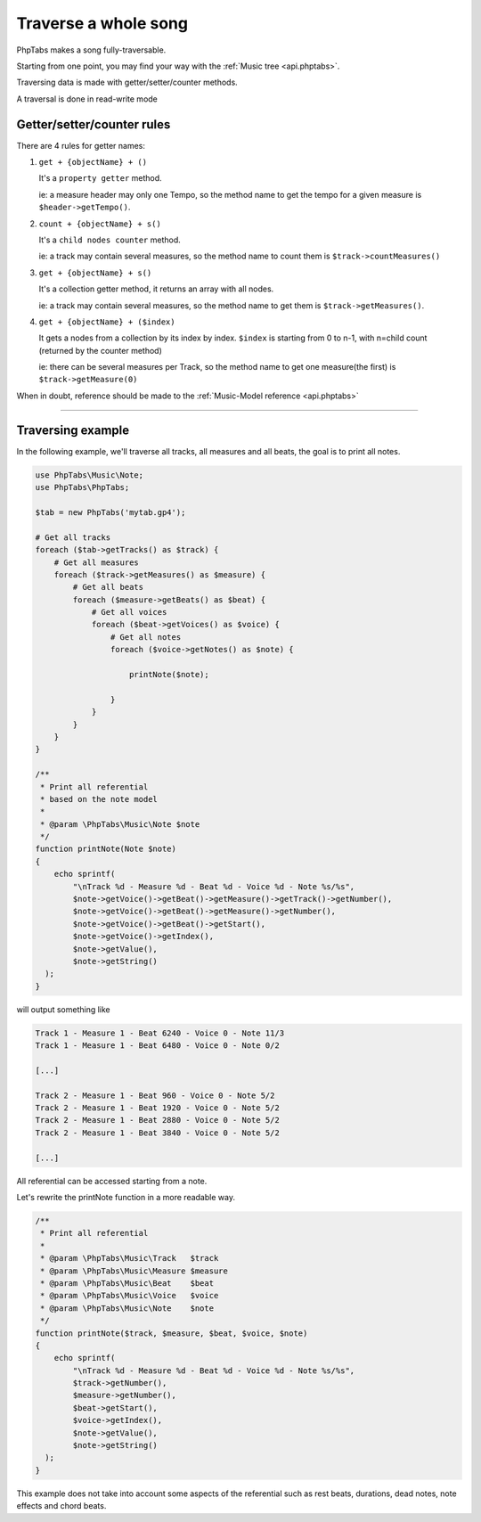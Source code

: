 .. _traverse.songs:

=====================
Traverse a whole song
=====================

PhpTabs makes a song fully-traversable.

Starting from one point, you may find your way with the
:ref:`Music tree <api.phptabs>`.

Traversing data is made with getter/setter/counter methods.

A traversal is done in read-write mode

Getter/setter/counter rules
===========================

There are 4 rules for getter names:

1. ``get + {objectName} + ()``

   It's a ``property getter`` method.
   
   ie: a measure header may only one Tempo, 
   so the method name to get the tempo for a given measure is
   ``$header->getTempo()``.

2. ``count + {objectName} + s()``

   It's a ``child nodes counter`` method.
   
   ie: a track may contain several measures,
   so the method name to count them is ``$track->countMeasures()``
  
3. ``get + {objectName} + s()``

   It's a collection getter method, it returns an array with all
   nodes.
   
   ie: a track may contain several measures, so the method name to
   get them is ``$track->getMeasures()``.

4. ``get + {objectName} + ($index)``

   It gets a nodes from a collection by its index by index.
   ``$index`` is starting from 0 to n-1, with n=child count (returned by
   the counter method)
   
   ie: there can be several measures per Track, so the method name to
   get one measure(the first) is ``$track->getMeasure(0)``

When in doubt, reference should be made to the
:ref:`Music-Model reference <api.phptabs>`

------------------------------------------------------------------------

Traversing example
==================

In the following example, we'll traverse all tracks, all measures and
all beats, the goal is to print all notes.

.. code-block:: php

    use PhpTabs\Music\Note;
    use PhpTabs\PhpTabs;

    $tab = new PhpTabs('mytab.gp4');

    # Get all tracks
    foreach ($tab->getTracks() as $track) {
        # Get all measures
        foreach ($track->getMeasures() as $measure) {
            # Get all beats
            foreach ($measure->getBeats() as $beat) {
                # Get all voices
                foreach ($beat->getVoices() as $voice) {
                    # Get all notes
                    foreach ($voice->getNotes() as $note) {

                        printNote($note);

                    }
                }
            }
        }
    }

    /**
     * Print all referential
     * based on the note model
     *
     * @param \PhpTabs\Music\Note $note
     */
    function printNote(Note $note)
    {
        echo sprintf(
            "\nTrack %d - Measure %d - Beat %d - Voice %d - Note %s/%s",
            $note->getVoice()->getBeat()->getMeasure()->getTrack()->getNumber(),
            $note->getVoice()->getBeat()->getMeasure()->getNumber(),
            $note->getVoice()->getBeat()->getStart(),
            $note->getVoice()->getIndex(),
            $note->getValue(),
            $note->getString()
      );
    }


will output something like

.. code-block:: console

    Track 1 - Measure 1 - Beat 6240 - Voice 0 - Note 11/3
    Track 1 - Measure 1 - Beat 6480 - Voice 0 - Note 0/2

    [...]

    Track 2 - Measure 1 - Beat 960 - Voice 0 - Note 5/2
    Track 2 - Measure 1 - Beat 1920 - Voice 0 - Note 5/2
    Track 2 - Measure 1 - Beat 2880 - Voice 0 - Note 5/2
    Track 2 - Measure 1 - Beat 3840 - Voice 0 - Note 5/2

    [...]


All referential can be accessed starting from a note.

Let's rewrite the printNote function in a more readable way.

.. code-block:: php

    /**
     * Print all referential
     *
     * @param \PhpTabs\Music\Track   $track
     * @param \PhpTabs\Music\Measure $measure
     * @param \PhpTabs\Music\Beat    $beat
     * @param \PhpTabs\Music\Voice   $voice
     * @param \PhpTabs\Music\Note    $note
     */
    function printNote($track, $measure, $beat, $voice, $note)
    {
        echo sprintf(
            "\nTrack %d - Measure %d - Beat %d - Voice %d - Note %s/%s",
            $track->getNumber(),
            $measure->getNumber(),
            $beat->getStart(),
            $voice->getIndex(),
            $note->getValue(),
            $note->getString()
      );
    }


This example does not take into account some aspects of the referential
such as rest beats, durations, dead notes, note effects and chord beats.
